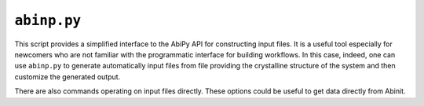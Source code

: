 .. _abinp.py:

^^^^^^^^^^^^
``abinp.py``
^^^^^^^^^^^^

This script provides a simplified interface to the AbiPy API for constructing input files.
It is a useful tool especially for newcomers who are not familiar with the programmatic interface
for building workflows.
In this case, indeed, one can use ``abinp.py`` to generate automatically input files from 
file providing the crystalline structure of the system and then customize the generated output.

There are also commands operating on input files directly. 
These options could be useful to get data directly from Abinit.

.. argparse::
   :ref: abipy.scripts.abinp.get_parser
   :prog: abinp.py

